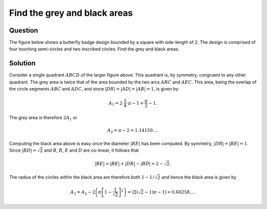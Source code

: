 Find the grey and black areas
=============================

Question
--------

The figure below shows a butterfly badge design bounded by a square with side-length of 2. The design is comprised of
four touching semi-circles and two inscribed circles. Find the grey and black areas.

.. tikz::
    :libs: arrows, calc

    \begin{scope}[x=1.5in, y=1.5in, thin]

    %% grey area
    \begin{scope}[fill=gray]
    \clip 
    (2,0) arc[start angle=270, end angle=90, radius=1] -- (2,0)  %% right
    (0,0) arc[start angle=-90, end angle=90, radius=1] -- (0,0); %% left
    \fill (0,0) arc[start angle=180, end angle=0, radius=1];   %% bottom
    \end{scope}

    %% black area
    \pgfmathsetmacro{\holeradius}{1-1/sqrt(2)}
    \begin{scope}[fill=black, even odd rule]
    \clip
    (2,0) arc[start angle=270, end angle=90, radius=1] -- cycle  %% right
    (0,0) arc[start angle=-90, end angle=90, radius=1] -- cycle  %% left
    (0.5,1.5) circle (\holeradius) (1.5,1.5) circle (\holeradius);
    \fill (0,2) arc[start angle=180, end angle=360, radius=1]; %% top
    \end{scope}

    %% boundaries
    \draw (0,0) rectangle (2,2);
    \draw (0,2) arc[start angle=180, end angle=360, radius=1]; %% top
    \draw (2,0) arc[start angle=270, end angle=90, radius=1];  %% right
    \draw (0,0) arc[start angle=180, end angle=0, radius=1];   %% bottom
    \draw (0,0) arc[start angle=-90, end angle=90, radius=1];  %% left

    %% quadrant
    \begin{scope}[xshift=3.5in, yshift=0.75in]
    \node[below left] at (0,0) {$A$};
    \node[above left] at (0,1) {$B$};
    \node[above right] at (1,1) {$C$};
    \node[below right] at (1,0) {$D$};

    \pgfmathsetmacro{\eradius}{sqrt(2)-1}
    \node[right] at ($ (1,0) + (xy polar cs:angle=135, radius=\eradius)$) {$E$};

    \draw (0,0) rectangle (1,1); %% boundary
    \draw (0,0) arc[start angle=180, end angle=90, radius=1]; %% upper circle
    \draw (0,0) arc[start angle=-90, end angle=0, radius=1]; %% lower circle

    \draw[-latex] (1,0) -- ++ (xy polar cs:angle=135, radius=1) node [above left] {$R$};

    \end{scope}

    \end{scope}

Solution
--------

.. default-role:: math

Consider a single quadrant `ABCD` of the larger figure above. This quadrant is, by symmetry, congruent to any other
quadrant. The grey area is twice that of the area bounded by the two arcs `ARC` and `AEC`. This area, being the overlap
of the circle segments `ABC` and `ADC`, and since `|DR| = |AD| = |AB| = 1`, is given by:

.. math::

    A_1 = 2 \cdot \frac{1}{4} \cdot \pi - 1 = \frac{\pi}{2} - 1.

The grey area is therefore `2A_1` or

.. math::

    A_2 = \pi - 2 = 1.14159\ldots.

Computing the black area above is easy once the diameter `|RE|` has been computed. By symmetry, `|DR| = |BE| = 1`. Since
`|BD| = \sqrt{2}` and `B`, `R`, `E` and `D` are co-linear, it follows that

.. math::

    |RE| = |BE| + |DR| - |BD| = 2 - \sqrt{2}.

The radius of the circles within the black area are therefore both `1 - 1/\sqrt{2}` and hence the black area is given by

.. math::

    A_3 = A_2 - 2 \left( \pi \left[1 - \frac{1}{\sqrt{2}}\right]^2 \right)
    = 2 \left[ \left( \sqrt{2} - 1 \right ) \pi - 1 \right]
    = 0.60258\ldots.
    
